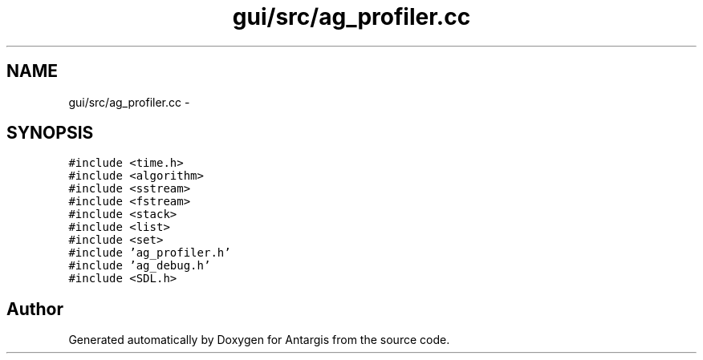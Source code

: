 .TH "gui/src/ag_profiler.cc" 3 "27 Oct 2006" "Version 0.1.9" "Antargis" \" -*- nroff -*-
.ad l
.nh
.SH NAME
gui/src/ag_profiler.cc \- 
.SH SYNOPSIS
.br
.PP
\fC#include <time.h>\fP
.br
\fC#include <algorithm>\fP
.br
\fC#include <sstream>\fP
.br
\fC#include <fstream>\fP
.br
\fC#include <stack>\fP
.br
\fC#include <list>\fP
.br
\fC#include <set>\fP
.br
\fC#include 'ag_profiler.h'\fP
.br
\fC#include 'ag_debug.h'\fP
.br
\fC#include <SDL.h>\fP
.br

.SH "Author"
.PP 
Generated automatically by Doxygen for Antargis from the source code.
